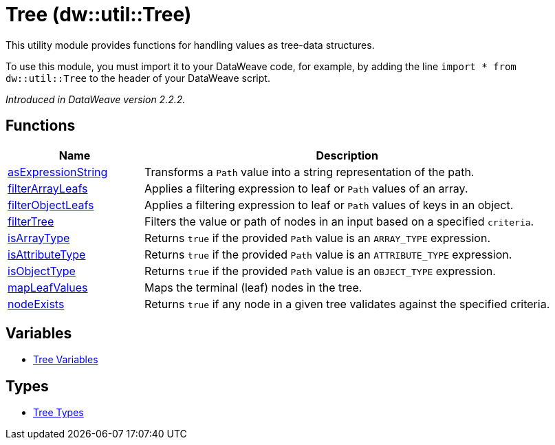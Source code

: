 = Tree (dw::util::Tree)

This utility module provides functions for handling values as tree-data structures.

To use this module, you must import it to your DataWeave code, for example,
by adding the line `import * from dw::util::Tree` to the header of your
DataWeave script.

_Introduced in DataWeave version 2.2.2._

== Functions

[%header, cols="1,3"]
|===
| Name  | Description
| xref:dw-tree-functions-asexpressionstring.adoc[asExpressionString] | Transforms a `Path` value into a string representation of the path.
| xref:dw-tree-functions-filterarrayleafs.adoc[filterArrayLeafs] | Applies a filtering expression to leaf or `Path` values of an array.
| xref:dw-tree-functions-filterobjectleafs.adoc[filterObjectLeafs] | Applies a filtering expression to leaf or `Path` values of keys in
an object.
| xref:dw-tree-functions-filtertree.adoc[filterTree] | Filters the value or path of nodes in an input based on a
specified `criteria`.
| xref:dw-tree-functions-isarraytype.adoc[isArrayType] | Returns `true` if the provided `Path` value is an `ARRAY_TYPE` expression.
| xref:dw-tree-functions-isattributetype.adoc[isAttributeType] | Returns `true` if the provided `Path` value is an `ATTRIBUTE_TYPE` expression.
| xref:dw-tree-functions-isobjecttype.adoc[isObjectType] | Returns `true` if the provided `Path` value is an `OBJECT_TYPE` expression.
| xref:dw-tree-functions-mapleafvalues.adoc[mapLeafValues] | Maps the terminal (leaf) nodes in the tree.
| xref:dw-tree-functions-nodeexists.adoc[nodeExists] | Returns `true` if any node in a given tree validates against
the specified criteria.
|===
== Variables
* xref:dw-tree-variables.adoc[Tree Variables]

== Types
* xref:dw-tree-types.adoc[Tree Types]


